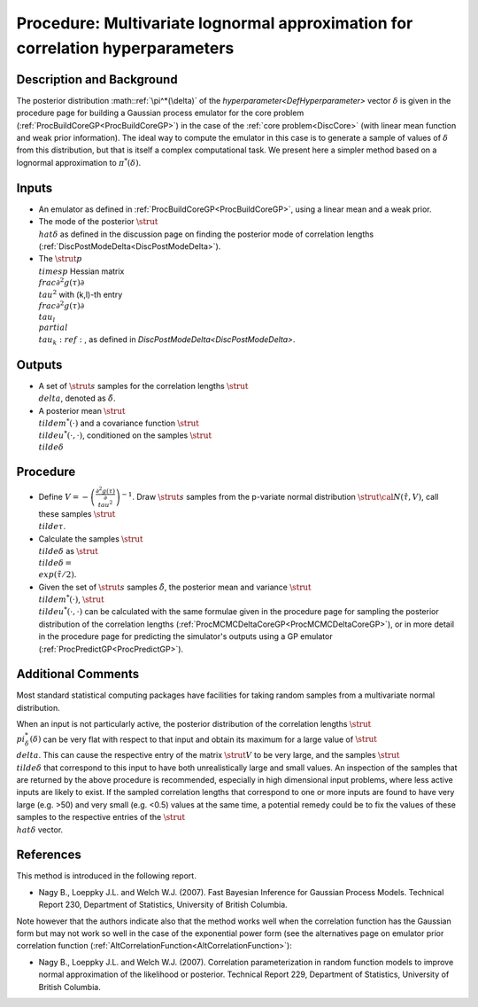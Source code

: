 .. _ProcApproxDeltaPosterior:

Procedure: Multivariate lognormal approximation for correlation hyperparameters
===============================================================================

Description and Background
--------------------------

The posterior distribution :math::ref:`\pi^*(\delta)` of the
`hyperparameter<DefHyperparameter>` vector :math:`\delta` is given
in the procedure page for building a Gaussian process emulator for the
core problem (:ref:`ProcBuildCoreGP<ProcBuildCoreGP>`) in the case of
the :ref:`core problem<DiscCore>` (with linear mean function and weak
prior information). The ideal way to compute the emulator in this case
is to generate a sample of values of :math:`\delta` from this distribution,
but that is itself a complex computational task. We present here a
simpler method based on a lognormal approximation to :math:`\pi^*(\delta)`.

Inputs
------

-  An emulator as defined in :ref:`ProcBuildCoreGP<ProcBuildCoreGP>`,
   using a linear mean and a weak prior.
-  The mode of the posterior :math:`\strut \\hat{\delta}` as defined in the
   discussion page on finding the posterior mode of correlation lengths
   (:ref:`DiscPostModeDelta<DiscPostModeDelta>`).
-  The :math:`\strut p \\times p` Hessian matrix :math:`\displaystyle
   \\frac{\partial ^2 g(\tau)}{\partial \\tau^2}` with (k,l)-th entry
   :math:`\displaystyle \\frac{\partial ^2 g(\tau)}{\partial \\tau_l
   \\partial \\tau_k}:ref:`, as defined in
   `DiscPostModeDelta<DiscPostModeDelta>`.

Outputs
-------

-  A set of :math:`\strut s` samples for the correlation lengths :math:`\strut
   \\delta`, denoted as :math:`\tilde{\delta}`.
-  A posterior mean :math:`\strut \\tilde{m}^*(\cdot)` and a covariance
   function :math:`\strut \\tilde{u}^*(\cdot,\cdot)`, conditioned on the
   samples :math:`\strut \\tilde{\delta}`

Procedure
---------

-  Define :math:`\displaystyle V = -\left(\frac{\partial ^2
   g(\tau)}{\partial \\tau^2}\right)^{-1}`. Draw :math:`\strut s` samples
   from the p-variate normal distribution :math:`\strut {\cal N}
   (\hat{\tau},V)`, call these samples :math:`\strut \\tilde{\tau}`.

-  Calculate the samples :math:`\strut \\tilde{\delta}` as :math:`\strut
   \\tilde{\delta} = \\exp(\tilde{\tau}/2)`.

-  Given the set of :math:`\strut s` samples :math:`\tilde{\delta}`, the
   posterior mean and variance :math:`\strut \\tilde{m}^*(\cdot)`,
   :math:`\strut \\tilde{u}^*(\cdot,\cdot)` can be calculated with the same
   formulae given in the procedure page for sampling the posterior
   distribution of the correlation lengths
   (:ref:`ProcMCMCDeltaCoreGP<ProcMCMCDeltaCoreGP>`), or in more
   detail in the procedure page for predicting the simulator's outputs
   using a GP emulator (:ref:`ProcPredictGP<ProcPredictGP>`).

Additional Comments
-------------------

Most standard statistical computing packages have facilities for taking
random samples from a multivariate normal distribution.

When an input is not particularly active, the posterior distribution of
the correlation lengths :math:`\strut \\pi^*_{\delta}(\delta)` can be very
flat with respect to that input and obtain its maximum for a large value
of :math:`\strut \\delta`. This can cause the respective entry of the
matrix :math:`\strut V` to be very large, and the samples :math:`\strut
\\tilde{\delta}` that correspond to this input to have both
unrealistically large and small values. An inspection of the samples
that are returned by the above procedure is recommended, especially in
high dimensional input problems, where less active inputs are likely to
exist. If the sampled correlation lengths that correspond to one or more
inputs are found to have very large (e.g. >50) and very small (e.g.
<0.5) values at the same time, a potential remedy could be to fix the
values of these samples to the respective entries of the :math:`\strut
\\hat{\delta}` vector.

References
----------

This method is introduced in the following report.

-  Nagy B., Loeppky J.L. and Welch W.J. (2007). Fast Bayesian Inference
   for Gaussian Process Models. Technical Report 230, Department of
   Statistics, University of British Columbia.

Note however that the authors indicate also that the method works well
when the correlation function has the Gaussian form but may not work so
well in the case of the exponential power form (see the alternatives
page on emulator prior correlation function
(:ref:`AltCorrelationFunction<AltCorrelationFunction>`):

-  Nagy B., Loeppky J.L. and Welch W.J. (2007). Correlation
   parameterization in random function models to improve normal
   approximation of the likelihood or posterior. Technical Report 229,
   Department of Statistics, University of British Columbia.
